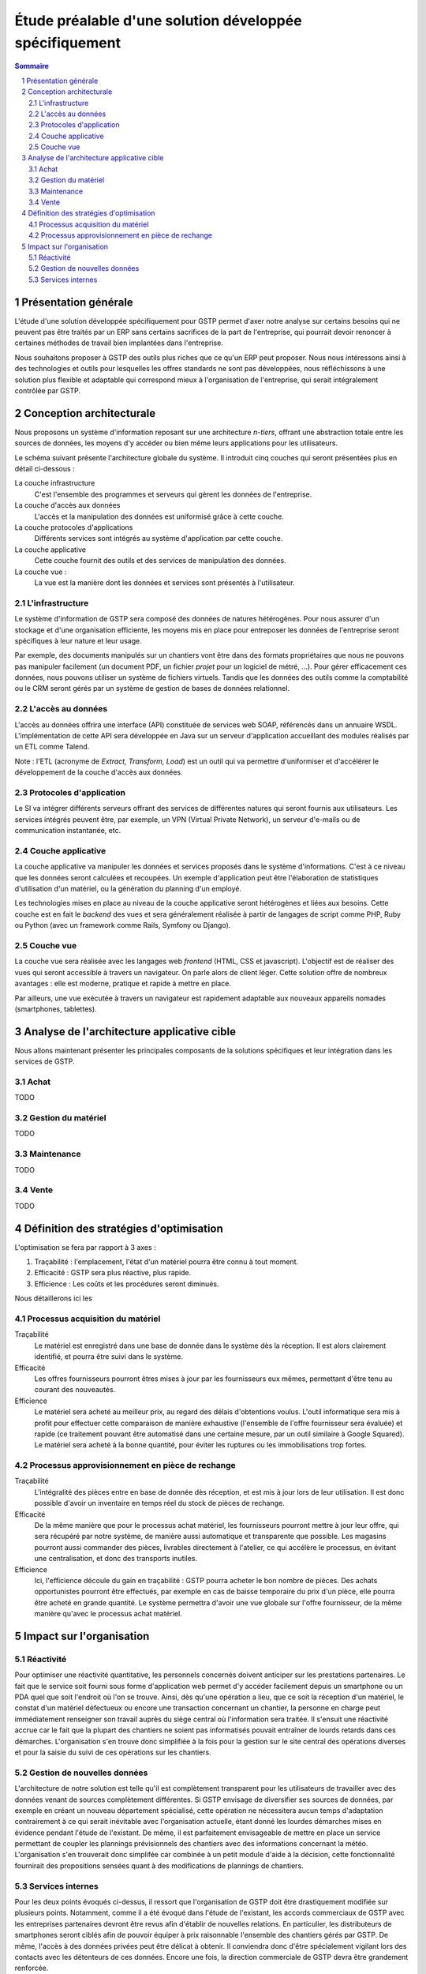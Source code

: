 Étude préalable d'une solution développée spécifiquement
########################################################

.. contents:: Sommaire
.. sectnum::

Présentation générale
=====================

L'étude d'une solution développée spécifiquement pour GSTP permet d'axer notre
analyse sur certains besoins qui ne peuvent pas être traités par un ERP sans
certains sacrifices de la part de l'entreprise, qui pourrait devoir renoncer à
certaines méthodes de travail bien implantées dans l'entreprise.

Nous souhaitons proposer à GSTP des outils plus riches que ce qu'un ERP peut
proposer. Nous nous intéressons ainsi à des technologies et outils pour
lesquelles les offres standards ne sont pas développées, nous réfléchissons à
une solution plus flexible et adaptable qui correspond mieux à l'organisation
de l'entreprise, qui serait intégralement contrôlée par GSTP.

Conception architecturale
=========================

Nous proposons un système d'information reposant sur une architecture *n-tiers*,
offrant une abstraction totale entre les sources de données, les moyens d'y
accéder ou bien même leurs applications pour les utilisateurs.

Le schéma suivant présente l'architecture globale du système. Il introduit
cinq couches qui seront présentées plus en détail ci-dessous :

La couche infrastructure
  C'est l'ensemble des programmes et serveurs qui gèrent les données de
  l'entreprise.

La couche d'accès aux données
  L'accès et la manipulation des données est uniformisé grâce à cette couche.

La couche protocoles d'applications
  Différents services sont intégrés au système d'application par cette couche.

La couche applicative
  Cette couche fournit des outils et des services de manipulation des données.

La couche vue :
  La vue est la manière dont les données et services sont présentés à
  l'utilisateur.

.. image:: images/archiGlobale.png
  :width: 100%

L'infrastructure
----------------

Le système d'information de GSTP sera composé des données de natures
hétérogènes. Pour nous assurer d'un stockage et d'une organisation efficiente,
les moyens mis en place pour entreposer les données de l'entreprise seront
spécifiques à leur nature et leur usage.

Par exemple, des documents manipulés sur un chantiers vont être dans des
formats propriétaires que nous ne pouvons pas manipuler facilement (un document
PDF, un fichier *projet* pour un logiciel de métré, ...). Pour gérer
efficacement ces données, nous pouvons utiliser un système de fichiers
virtuels. Tandis que les données des outils comme la comptabilité ou le CRM
seront gérés par un système de gestion de bases de données relationnel.

L'accès au données
------------------

L'accès au données offrira une interface (API) constituée de services web SOAP,
référencés dans un annuaire WSDL. L'implémentation de cette API sera développée
en Java sur un serveur d'application accueillant des modules réalisés par un
ETL comme Talend.

Note : l'ETL (acronyme de *Extract, Transform, Load*) est un outil qui va
permettre d'uniformiser et d'accélérer le développement de la couche d'accès
aux données.

Protocoles d'application
------------------------

Le SI va intégrer différents serveurs offrant des services de différentes
natures qui seront fournis aux utilisateurs. Les services intégrés peuvent
être, par exemple, un VPN (Virtual Private Network), un serveur d'e-mails ou de
communication instantanée, etc.

Couche applicative
------------------

La couche applicative va manipuler les données et services proposés dans le
système d'informations. C'est à ce niveau que les données seront
calculées et recoupées. Un exemple d'application peut être l'élaboration de
statistiques d'utilisation d'un matériel, ou la génération du planning d'un
employé.

Les technologies mises en place au niveau de la couche applicative seront
hétérogènes et liées aux besoins. Cette couche est en fait le *backend* des
vues et sera généralement réalisée à partir de langages de script comme PHP,
Ruby ou Python (avec un framework comme Rails, Symfony ou Django).

Couche vue
----------

La couche vue sera réalisée avec les langages web *frontend* (HTML, CSS et
javascript). L'objectif est de réaliser des vues qui seront accessible à
travers un navigateur. On parle alors de client léger. Cette solution offre de
nombreux avantages : elle est moderne, pratique et rapide à mettre en place.

Par ailleurs, une vue exécutée à travers un navigateur est rapidement adaptable
aux nouveaux appareils nomades (smartphones, tablettes).

Analyse de l'architecture applicative cible
===========================================

Nous allons maintenant présenter les principales composants de la solutions
spécifiques et leur intégration dans les services de GSTP.

Achat
-----

TODO

Gestion du matériel
-------------------

TODO

Maintenance
-----------

TODO

Vente
-----

TODO

Définition des stratégies d'optimisation
========================================

L'optimisation se fera par rapport à 3 axes :

#. Traçabilité : l'emplacement, l'état d'un matériel pourra être connu à tout
   moment.
#. Efficacité : GSTP sera plus réactive, plus rapide.
#. Efficience : Les coûts et les procédures seront diminués.

Nous détaillerons ici les 

Processus acquisition du matériel
---------------------------------

Traçabilité
  Le matériel est enregistré dans une base de donnée dans le système dès la
  réception. Il est alors clairement identifié, et pourra être suivi dans le
  système.

Efficacité
  Les offres fournisseurs pourront êtres mises à jour par les fournisseurs eux
  mêmes, permettant d'être tenu au courant des nouveautés. 

Efficience
  Le matériel sera acheté au meilleur prix, au regard des délais d'obtentions
  voulus. L'outil informatique sera mis à profit pour effectuer cette
  comparaison de manière exhaustive (l'ensemble de l'offre fournisseur sera
  évaluée) et rapide (ce traitement pouvant être automatisé dans une certaine
  mesure, par un outil similaire à Google Squared).
  Le matériel sera acheté à la bonne quantité, pour éviter les ruptures ou les
  immobilisations trop fortes.
  
Processus approvisionnement en pièce de rechange
------------------------------------------------

Traçabilité
  L'intégralité des pièces entre en base de donnée dès réception, et est mis à
  jour lors de leur utilisation. Il est donc possible d'avoir un inventaire en
  temps réel du stock de pièces de rechange.

Efficacité
  De la même manière que pour le processus achat matériel, les fournisseurs
  pourront mettre à jour leur offre, qui sera récupéré par notre système, de
  manière aussi automatique et transparente que possible.
  Les magasins pourront aussi commander des pièces, livrables directement à
  l'atelier, ce qui accélère le processus, en évitant une centralisation, et
  donc des transports inutiles.
  
Efficience
  Ici, l'efficience découle du gain en traçabilité : GSTP pourra acheter le
  bon nombre de pièces. Des achats opportunistes pourront être effectués, par
  exemple en cas de baisse temporaire du prix d'un pièce, elle pourra être
  acheté en grande quantité. Le système permettra d'avoir une vue globale sur
  l'offre fournisseur, de la même manière qu'avec le processus achat matériel.
  
  

Impact sur l'organisation
=========================


Réactivité
----------

Pour optimiser une réactivité quantitative, les personnels concernés doivent anticiper sur les prestations partenaires. Le fait que le service soit fourni sous forme d'application web permet d'y accéder facilement depuis un smartphone ou un PDA quel que soit l'endroit où l'on se trouve. Ainsi, dès qu'une opération a lieu, que ce soit la réception d'un matériel, le constat d'un matériel défectueux ou encore une transaction concernant un chantier, la personne en charge peut immédiatement renseigner son travail auprès du siège central où l'information sera traitée.
Il s'ensuit une réactivité accrue car le fait que la plupart des chantiers ne soient pas informatisés pouvait entraîner de lourds retards dans ces démarches. L'organisation s'en trouve donc simplifiée à la fois pour la gestion sur le site central des opérations diverses et pour la saisie du suivi de ces opérations sur les chantiers.

Gestion de nouvelles données
----------------------------

L'architecture de notre solution est telle qu'il est complètement transparent pour les utilisateurs de travailler avec des données venant de sources complètement différentes. Si GSTP envisage de diversifier ses sources de données, par exemple en créant un nouveau département spécialisé, cette opération ne nécessitera aucun temps d'adaptation contrairement à ce qui serait inévitable avec l'organisation actuelle, étant donné les lourdes démarches mises en évidence pendant l'étude de l'existant.
De même, il est parfaitement envisageable de mettre en place un service permettant de coupler les plannings prévisionnels des chantiers avec des informations concernant la météo. L'organisation s'en trouverait donc simplifée car combinée à un petit module d'aide à la décision, cette fonctionnalité fournirait des propositions sensées quant à des modifications de plannings de chantiers.

Services internes
-----------------

Pour les deux points évoqués ci-dessus, il ressort que l'organisation de GSTP doit être drastiquement modifiée sur plusieurs points. Notamment, comme il a été évoqué dans l'étude de l'existant, les accords commerciaux de GSTP avec les entreprises partenaires devront être revus afin d'établir de nouvelles relations. En particulier, les distributeurs de smartphones seront ciblés afin de pouvoir équiper à prix raisonnable l'ensemble des chantiers gérés par GSTP. De même, l'accès à des données privées peut être délicat à obtenir. Il conviendra donc d'être spécialement vigilant lors des contacts avec les détenteurs de ces données. Encore une fois, la direction commerciale de GSTP devra être grandement renforcée.



